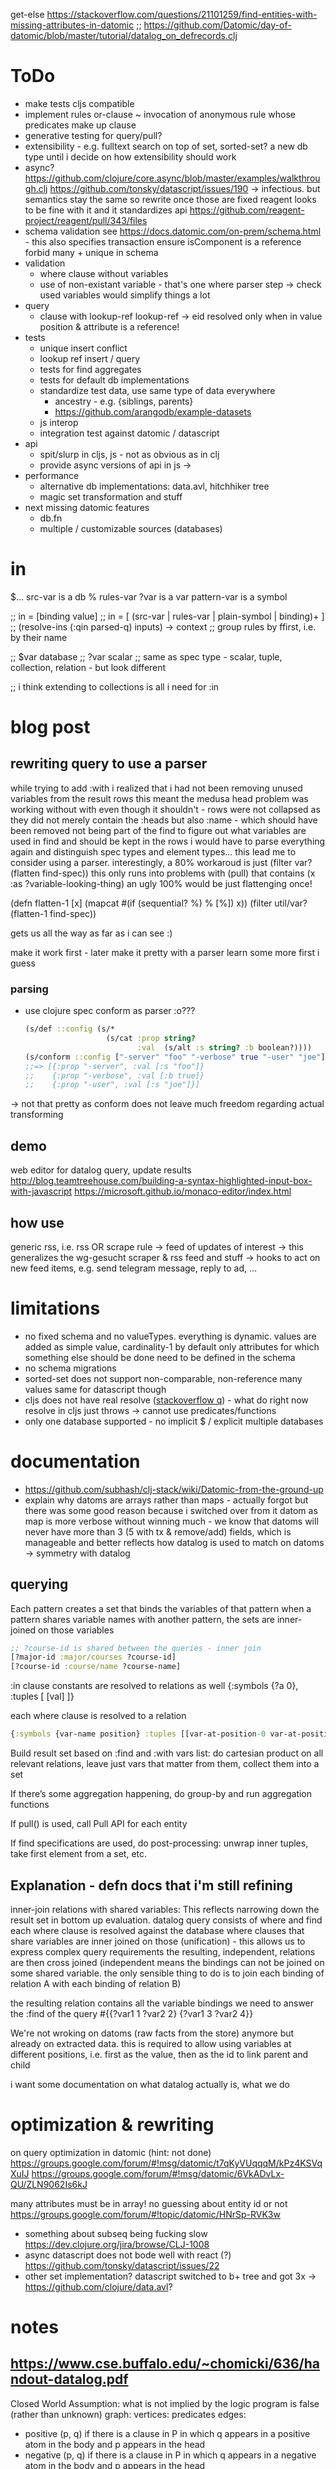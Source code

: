 
get-else https://stackoverflow.com/questions/21101259/find-entities-with-missing-attributes-in-datomic
;; https://github.com/Datomic/day-of-datomic/blob/master/tutorial/datalog_on_defrecords.clj
* ToDo
- make tests cljs compatible
- implement rules
  or-clause ~ invocation of anonymous rule whose predicates make up clause
- generative testing for query/pull?
- extensibility - e.g. fulltext search on top of set, sorted-set?
  a new db type until i decide on how extensibility should work
- async?
  https://github.com/clojure/core.async/blob/master/examples/walkthrough.clj
  https://github.com/tonsky/datascript/issues/190
  -> infectious. but semantics stay the same so rewrite once those are fixed
  reagent looks to be fine with it and it standardizes api  https://github.com/reagent-project/reagent/pull/343/files
- schema validation
  see https://docs.datomic.com/on-prem/schema.html - this also specifies transaction
  ensure isComponent is a reference
  forbid many + unique in schema
- validation
  - where clause without variables
  - use of non-existant variable - that's one where parser step -> check used variables would simplify things a lot
- query
  - clause with lookup-ref
    lookup-ref -> eid resolved only when in value position & attribute is a reference!
- tests
  - unique insert conflict
  - lookup ref insert / query
  - tests for find aggregates
  - tests for default db implementations
  - standardize test data, use same type of data everywhere
    - ancestry - e.g. {siblings, parents}
    - https://github.com/arangodb/example-datasets
  - js interop
  - integration test against datomic / datascript
- api
  - spit/slurp in cljs, js - not as obvious as in clj
  - provide async versions of api in js ->
- performance
  - alternative db implementations: data.avl, hitchhiker tree
  - magic set transformation and stuff
- next missing datomic features
  - db.fn
  - multiple / customizable sources (databases)
* in
$... src-var is a db
% rules-var
?var is a var
pattern-var is a symbol

;; in = [binding value]
;; in = [ (src-var | rules-var | plain-symbol | binding)+ ]
;; (resolve-ins (:qin parsed-q) inputs) -> context
;; group rules by ffirst, i.e. by their name

;; $var database
;; ?var scalar
;; same as spec type - scalar, tuple, collection, relation - but look different

;; i think extending to collections is all i need for :in
* blog post
** rewriting query to use a parser
while trying to add :with i realized that i had not been removing unused variables from the result rows
this meant the medusa head problem was working without with even though it shouldn't - rows were not collapsed as
they did not merely contain the :heads but also :name - which should have been removed not being part of the find
to figure out what variables are used in find and should be kept in the rows i would have to parse everything again and distinguish spec types
and element types...
this lead me to consider using a parser.
interestingly, a 80% workaroud is just (filter var? (flatten find-spec))
this only runs into problems with (pull) that contains (x :as ?variable-looking-thing)
an ugly 100% would be just flattenging once!

(defn flatten-1 [x]
  (mapcat #(if (sequential? %) % [%]) x))
(filter util/var? (flatten-1 find-spec))

gets us all the way as far as i can see :)

make it work first - later make it pretty with a parser
learn some more first i guess

*** parsing
- use clojure spec conform as parser :o???
  #+BEGIN_SRC clojure
  (s/def ::config (s/*
                    (s/cat :prop string?
                           :val  (s/alt :s string? :b boolean?))))
  (s/conform ::config ["-server" "foo" "-verbose" true "-user" "joe"])
  ;;=> [{:prop "-server", :val [:s "foo"]}
  ;;    {:prop "-verbose", :val [:b true]}
  ;;    {:prop "-user", :val [:s "joe"]}]
  #+END_SRC
-> not that pretty as conform does not leave much freedom regarding actual transforming
** demo
web editor for datalog query, update results
http://blog.teamtreehouse.com/building-a-syntax-highlighted-input-box-with-javascript
https://microsoft.github.io/monaco-editor/index.html
** how use
generic rss, i.e. rss OR scrape rule
-> feed of updates of interest
-> this generalizes the wg-gesucht scraper & rss feed and stuff
-> hooks to act on new feed items, e.g. send telegram message, reply to ad, ...
* limitations
- no fixed schema and no valueTypes. everything is dynamic. values are added as simple value, cardinality-1 by default
  only attributes for which something else should be done need to be defined in the schema
- no schema migrations
- sorted-set does not support non-comparable, non-reference many values
  same for datascript though
- cljs does not have real resolve ([[https://stackoverflow.com/questions/12020576/resolve-function-throws-an-error-in-clojurescript-but-not-clojure/12020663#12020663][stackoverflow q]]) - what do
  right now resolve in cljs just throws -> cannot use predicates/functions
- only one database supported - no implicit $ / explicit multiple databases
* documentation
- https://github.com/subhash/clj-stack/wiki/Datomic-from-the-ground-up
- explain why datoms are arrays rather than maps - actually forgot but there was some
  good reason because i switched over from it
  datom as map is more verbose without winning much - we know that datoms will never
  have more than 3 (5 with tx & remove/add) fields, which is manageable and
  better reflects how datalog is used to match on datoms
  -> symmetry with datalog
** querying
Each pattern creates a set that binds the variables of that pattern
when a pattern shares variable names with another pattern, the sets are inner-joined on those variables
#+BEGIN_SRC clojure
;; ?course-id is shared between the queries - inner join
[?major-id :major/courses ?course-id]
[?course-id :course/name ?course-name]
#+END_SRC
:in clause constants are resolved to relations as well {:symbols {?a 0}, :tuples [ [val] ]}

each where clause is resolved to a relation
#+BEGIN_SRC clojure
{:symbols {var-name position} :tuples [[var-at-position-0 var-at-position-1 ...] ...]}
#+END_SRC

Build result set based on :find and :with vars list: do cartesian product on all relevant relations,
leave just vars that matter from them, collect them into a set

If there’s some aggregation happening, do group-by and run aggregation functions

If pull() is used, call Pull API for each entity

If find specifications are used, do post-processing: unwrap inner tuples, take first element from a set, etc.
** Explanation - defn docs that i'm still refining
inner-join relations with shared variables: This reflects narrowing down the result set in bottom up evaluation.
datalog query consists of where and find
each where clause is resolved against the database
where clauses that share variables are inner joined on those (unification) - this
allows us to express complex query requirements
the resulting, independent, relations are then cross joined (independent means the bindings can not be joined on some
shared variable. the only sensible thing to do is to join each binding of relation A with each binding of relation B)

the resulting relation contains all the variable bindings we need to answer the :find of the query
#{{?var1 1 ?var2 2}
  {?var1 3 ?var2 4}}

We're not wroking on datoms (raw facts from the store) anymore but already on extracted data.
this is required to allow using variables at different positions, i.e. first as the value, then as the id to link parent and child


i want some documentation on what datalog actually is, what we do
* optimization & rewriting
on query optimization in datomic (hint: not done)
https://groups.google.com/forum/#!msg/datomic/t7qKyVUqqqM/kPz4KSVqXuIJ
https://groups.google.com/forum/#!msg/datomic/6VkADvLx-QU/ZLN9062Is6kJ

many attributes must be in array! no guessing about entity id or not
https://groups.google.com/forum/#!topic/datomic/HNrSp-RVK3w

- something about subseq being fucking slow https://dev.clojure.org/jira/browse/CLJ-1008
- async datascript does not bode well with react (?) https://github.com/tonsky/datascript/issues/22
- other set implementation? datascript switched to b+ tree and got 3x
  -> https://github.com/clojure/data.avl?

* notes
** https://www.cse.buffalo.edu/~chomicki/636/handout-datalog.pdf
Closed World Assumption: what is not implied by the logic program is false (rather than unknown)
graph:
vertices: predicates
edges:
- positive (p, q) if there is a clause in P in which q appears in a positive atom in the body and p appears in the head
- negative (p, q) if there is a clause in P in which q appears in a negative atom in the body and p appears in the head

stratified: No cycle in pdg(P) contains a negative edge.

datalog without not is monotonic, i.e. adding facts can not remove but only add to result of Q

** What You Always Wanted to Know About Datalog [[https://pdfs.semanticscholar.org/9374/f0da312f3ba77fa840071d68935a28cba364.pdf][(Ceri, 1989)]]
Lo :- L1, ..., Ln
Li, is a literal of the form pi ( tl, ... , tk)
p is a predicate symbol, t are terms
terms are either constant or variable

left-hand-side (lhs) of datalog clause is head, right-hand-side (rhs) is body
body may be empty - clause without body is a fact
clause with at least one literal in the body is a rule

father(bob, john) represents a fact (John is the father of Bob)
grandparent(Z, X) :- parent( Y, X), parent(Z, Y) represents a rule (If X is a parent of Y AND if Y is a parent of Z, then X is a grandparent of Z)

grandparent, parent & father are *predicate symbols*
john and bob are *constants*
X, Y and Z are *variables*

datalog programn P must satisfy the following safety conditions (to ensure the set of facts that can be derived is finite)
- Each fact of P is ground
- Each variable which occurs in the head of a rule of P must also occur in the body of the same rule

A literal, fact, rule, or clause which does not contain any variables is called ground.
The set of ground facts forms the extensional database (EDB)
the datalog program P (~ set of rules) forms the intensional database (IDB)

head predicate of each clause in P must be an IDB-predicate. EDB-predicates may only occur in clause bodies.
each edb predicate corresponds to a relation (table) -> stored as a tuple

predicates of P are IDB-relations / derived relations - correspond to relational view

when interested in a subset of an idb relation
-> specify goal using literal preceded by "?-", e.g.  ?-sgc(ann, X)
-> goal ~ query against view (view being the idb relation)

evaluation

top-down: rule as problem-generator, each rule as a problem that must be solved
initial goal is matched with lhs of rule and generates rhs of that rule as new problems
but with this kind of evaluation  more natural to produce answer one tuple at the time => not good

also: breadth vs depth first
depth-first: order of literals affects performance
breadth-first: result of computation not affected by order of predicates within rhs or order of rules!


bottom-up: rule as production => apply to all facts in edb. does not take into account constants in goal predicate => wasteful
bottom-up:
inefficiencies: 1. reproducing same facts in dependent sets (?) 2. ignores constants from queries -> produces unnecessary facts

magic set:
rewrite program into larger one
additional idb that require some additional conditions to be satisfied
used in bottom-up

*READ AGAIN* (p10-11)

to ensure safety (i.e. finite result set of intensional):
each variable argument to a fn (representing an infinite set) must also occur as an argument to a predicate (-> relation, finite set)
in same rule body or be bound to a constant
evaluation of builtin predicate must be deferred until all its arguments are bound to constants!
excption equality predicate, execute as soon as one arg is bound

negative:
for safety reasons each variable in negative literal of rule body must also be in positive literal of same body

stratified datalog

** Logic Programming (History) [[https://www.doc.ic.ac.uk/~rak/papers/History.pdf][Kowalski]]
Horn clauses
A0 ← A1 ∧ . . . ∧ An where n ≥ 0.
← = if
∧ = and
A0 = conclusion - an empty body evaluates to true and can be omitted. A0 is then called a fact
If A0 is omitted it is false. Such clauses are goal clauses
goal can be understood as denying A1 ∧ ... ∧ An has a solution -> challenge to refute denial by finding solution
Ai = p(t1, ..., tm), with p = predicate and t = terms
predicates are the relations (defined or computed) of a program
functions are treated as special case of relation (computed)
function can be translated to

each term is either a constant, variable or composite term fn(t1, ..., tm)
terms can contain variables.
any expression x (horn clause, term, ...) without variables is called ground x
variables in terms are universally qualified (?) scoped to horn clause it occurs in


datalog is a logic program without function symbols -> decidable
with functions it would be turing complete and undecidable

datalog enough for databases and a lot of other shit
e.g. and or trees can be represented as horn clauses

pure datalog is monotonic (i.e. clauses cannot take away from results, only add) (?)
negation makes datalog non-monotonic

negation requires horn clauses to be extended to
A0 ← A1 ∧ ... ∧ An ∧ not B1 ∧ ... ∧ not Bm where n ≥ 0 and m ≥ 0.
atomic formulas and their negations are called literals

sets of clauses in this form are called normal logic program
horn clause program: horn clauses without negation
normal logic program: horn clauses with negation

- top-down: clauses in P as goal-oriented reduction procedures to derive G
  fits both declarative and procedural representation (?)
- bottom-up: generate new conlusions from existing conlusions until the conclusions
  contain all information required to solve G in one step
  ~= generating a model in which G is true
  natural fit to declarative representation (?)

solving for G is hard in hornclauses, even harder in horn clause with negation

resolution mehtod
refutation procedure (reductio ad adsurdum)
convert P and negation of G into set of clauses, derive empty clause
(representing falsity)

Clauses are
- disjunctions of literals
- represented as sets

it if there is any substitution that unifies K and L, then there is a most general such unifying
substitution, which is unique up to renaming of variables.

set notation of clauses is not user friendly. more common to write as disjunctions
{A1, . . . , An, ¬B1, . . . , ¬Bm} => A1∨. . .∨An ∨¬B1∨. . .∨¬Bm. H

e.g. to find capital of usa ∃Xcapital(X, usa) is negated and the answer literal added
=> ¬capital(X, usa) ∨ answer(X)

proof procedure: 1. inference system (space of all proofs) 2. search strategy (for solution to goal in proof space)
proof procedure = proof space + search strategy
A typical proof space has the structure of an and-or tree turned upside down
resolution: breadth/depth first (or heuristic but meh)

- hyper-resolution
  derives new clauses from the input clauses, without paying attention to the problem to be solved
  ignores goal until it resolves it

If the top clause C0
represents an initial goal, then the tree of all linear derivations is a goal tree, and
generating the tree top-down is a form of goal-reduction.
The development of various forms of linear resolution with set of support and
ordering restrictions brought resolution systems closer to Planner-like theoremprovers.

unification: ground terms are equal if syntactically equal


read again pg 24-25 comparison to arithmetic

To make model generation relevant
to the query, Datalog uses transformations such as Magic Sets [Bancilhon, et al
1985] to incorporate the query into the transformed database rules.

stratified negation
The simplest example of a stratified logic program is that of a deductive database
E ∪ I whose predicates are partitioned into extensional predicates, defined by
facts E, and intensional predicates, defined in terms of the extensional predicates
by facts and rules I.
. Consider, for example, a network of nodes, some of whose links
at any given time may be broken14. This can be represented by an extensional
database, say:
E: link(a, b) link(a, c) link(b, c) broken(a, c)
Two nodes in the network are connected if there is a path of unbroken links. This
can be represented intensionally by the clauses:
I: connected(X, Y ) ← link(X, Y ) ∧ not broken(X, Y )
connected(X, Y ) ← connected(X, Z) ∧ connected(Z, Y )
The conditions of the first clause in I are completely defined by E. So they can
be evaluated independently of I. The use of E to evaluate these conditions results
in a set of Horn clauses I
′
, which intuitively has the same meaning as I in the
context of E:
I
′
: connected(a, b) connected(b, c)
connected(X, Y ) ← connected(X, Z) ∧ connected(Z, Y )

The natural, intended model of the original deductive database E ∪ I is the
minimal model M of the resulting set of Horn clauses E ∪ I
′
:
M: link(a, b) link(a, c) link(b, c) broken(a, c)
connected(a, b) connected(b, c) connected(a, c)

*pg 27 explains stratification*

Having recognised the problem, a number of authors proposed further refinements
of stratification. However, it now seems to be generally agreed that these
refinements are superseded by the well-founded semantics of [Van Gelder, Ross and
Schlipf 1991]. In particular, [Denecker et al., 2001] argues that the well-founded
semantics “provides a more general and more robust formalization of the principle
of iterated inductive definition that applies beyond the stratified case.”

ASP most advanced, does not allow functions (but i don't want those afaik - only filter)


** next
https://iccl.inf.tu-dresden.de/w/images/1/1c/Vlog-datalog-materialization-aaai2016.pdf

https://mobisocial.stanford.edu/papers/icde13.pdf -> implementation


https://ac.els-cdn.com/S0004370212000562/1-s2.0-S0004370212000562-main.pdf?_tid=edfa5b15-57a0-47ff-89a0-e6ed307ede8d&acdnat=1525348061_dab4112845d58061aee422fe5b7703c0
magic set thing with pseudo code implementation!

2.4. Magic Sets for Datalog programs on 161


The goal of the original Magic Set method (defined for non-disjunctive Datalog programs) is to exploit the presence
of constants in a query for restricting the possible search space by considering only a subset of a hypothetical program
instantiation that is sufficient to answer the query in question. In order to do this, a top–down computation for answering
the query is simulated in an abstract way.

** reading & unsorted notes
https://github.com/djjolicoeur/datamaps/blob/master/src/datamaps/pull.clj
http://users.informatik.uni-halle.de/~brass/lp07/c7_magic.pdf
on the magic set transformation https://souffle-lang.org/docs/magicset/
https://semmle.com/download-files/sigmod08.pdf
https://www.cs.cmu.edu/~fp/courses/15317-f17/lectures/18-datalog.pdf
https://iccl.inf.tu-dresden.de/w/images/c/cc/DBT2016-Lecture-12.pdf
datalog lectures http://pages.cs.wisc.edu/~paris/cs784-s17/lectures/lecture7.pdf (also 8.pdf & 9.pdf)

https://github.com/travitch/datalog/blob/master/src/Database/Datalog/MagicSets.hs
http://webdam.inria.fr/Alice/pdfs/Chapter-13.pdf
http://www.ifis.cs.tu-bs.de/webfm_send/176 -> good

http://www.cs.toronto.edu/~drosu/csc343-l7-handout6.pdf -> REALLY GOOD
A rule is safe if each distinguished and nondistinguished variable appears in at least one nonnegated relational atom
unsafe
E(w) ← NOT Movies(t, y, l, c, s, p)
Years(w) ← Movies(t, y, l, c, s, p) AND w < y
in each case an infinity of w’s can satisfy the
rule, even though Movies is a finite relation.

datalog program is recursive if dependency graph has a cycle!

naive solution for recursive (without negated)
fixpoint search, i.e. eval rules on edb and idb until no change to idb
negation and recursion makes no sense (?)

stratified recursion: forbid negation in recursion: max negations to idb must be finite
-> labeled dependency graph
  - nodes: idb predicates
  - edges:  from node1(predicate1) to node(predicate2) if
and only if there is a rule with predicate1 in the head and
predicate2 in the body. If predicate2 appears negated,
label the edge with “-”.

• The stratum of a node (predicate) is the
maximum number of “-” labeled edges on
a path leading from that node
 A Datalog program is stratified if al its IDB
predicates have finite strata.

next: this http://infolab.stanford.edu/~ullman/fcdb/slides/slides14.pdf

https://www.kde.cs.uni-kassel.de/lehre/ss2006/datenbanken/folien/Kapitel15.pdf <- do this! very good
edb: extensional db (facts, relational data basis)
deduktionskomponente: menge aus herleitungsregeln
idb: intensional db (hergeleitete relationen, ausprägungen). result of application of rules to facts


edb facts, idb rules (?)

regel formel: q(A1,...An), q being name of base relation, intensional relation or built in predicate

adorn = annotate bound / free
magic set contains all possibly interesting constant values
recursively calc using magic rules


reachable adorned system: i.e. incorporate the query as rule and
replace all predicate by it’s respective adornment

we obtain multiple magic predicates for a
single adorned predicate occurrence

Every rule using an adorned IDB predicate in its body is augmented with an additional literal containing the respective magic set

magic set:
- query is part of program
- reachable adorned system:  which terms are distinguished and propagate the resulting adornments. Reachable adorned system contains separated adorned predicate occurrences
- magic set for each adorned predicate occurrence


i should try first to use datascripts existing query engine
-> use that in tests for validation
-> build my own with that and the datomic docs

for starters i should focus on where
- :find is only post-processing of results
- :in is advanced customization
- :with as well

- :where
  #+BEGIN_SRC clojure
  :where [[?e :user/firstName ?fname]
          [?e :user/secondName ?sname]]
  #+END_SRC
needs
- query plan for each clause
  query plan is based on what is variable and what is constant

- join plan for all clauses based on shared variables
- that's it

rule is safe (i.e. result is not infinite) when all variables in head are finite
- variable must be in body inside at least one non built in predicate (i.e. one real relation. function predicates are infinite)
- variable is assigned a constant or another finite set



evaluation is expanding
* Resources
- https://dev.clojure.org/display/design/Macro+Grammars
  parsing macro grammars (~ parsing the datalog dsl forms)
- https://github.com/mixu/datalog.js
- https://github.com/rntz/datafun/blob/master/mini-datafun.rkt
- https://github.com/frankmcsherry/blog/blob/master/posts/2018-05-19.md
- http://fkettelhoit.github.io/bottom-up-datalog-js/docs/dl.html
- http://tonsky.me/blog/datascript-internals/
- [[https://github.com/richhickey/clojure-contrib/tree/master/src/main/clojure/clojure/contrib/datalog][clojure.contrib datalog implementation]]
- https://github.com/aosabook/500lines/tree/master/functionalDB
- https://docs.datomic.com/on-prem/indexes.html
- https://docs.datomic.com/on-prem/architecture.html
- https://gist.github.com/wernsey/b813ba7dac135937119b8d455375a33d
